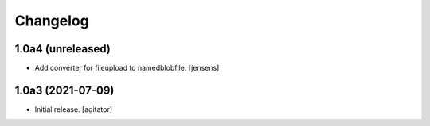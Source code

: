 Changelog
=========


1.0a4 (unreleased)
------------------

- Add converter for fileupload to namedblobfile.
  [jensens]


1.0a3 (2021-07-09)
------------------

- Initial release.
  [agitator]
